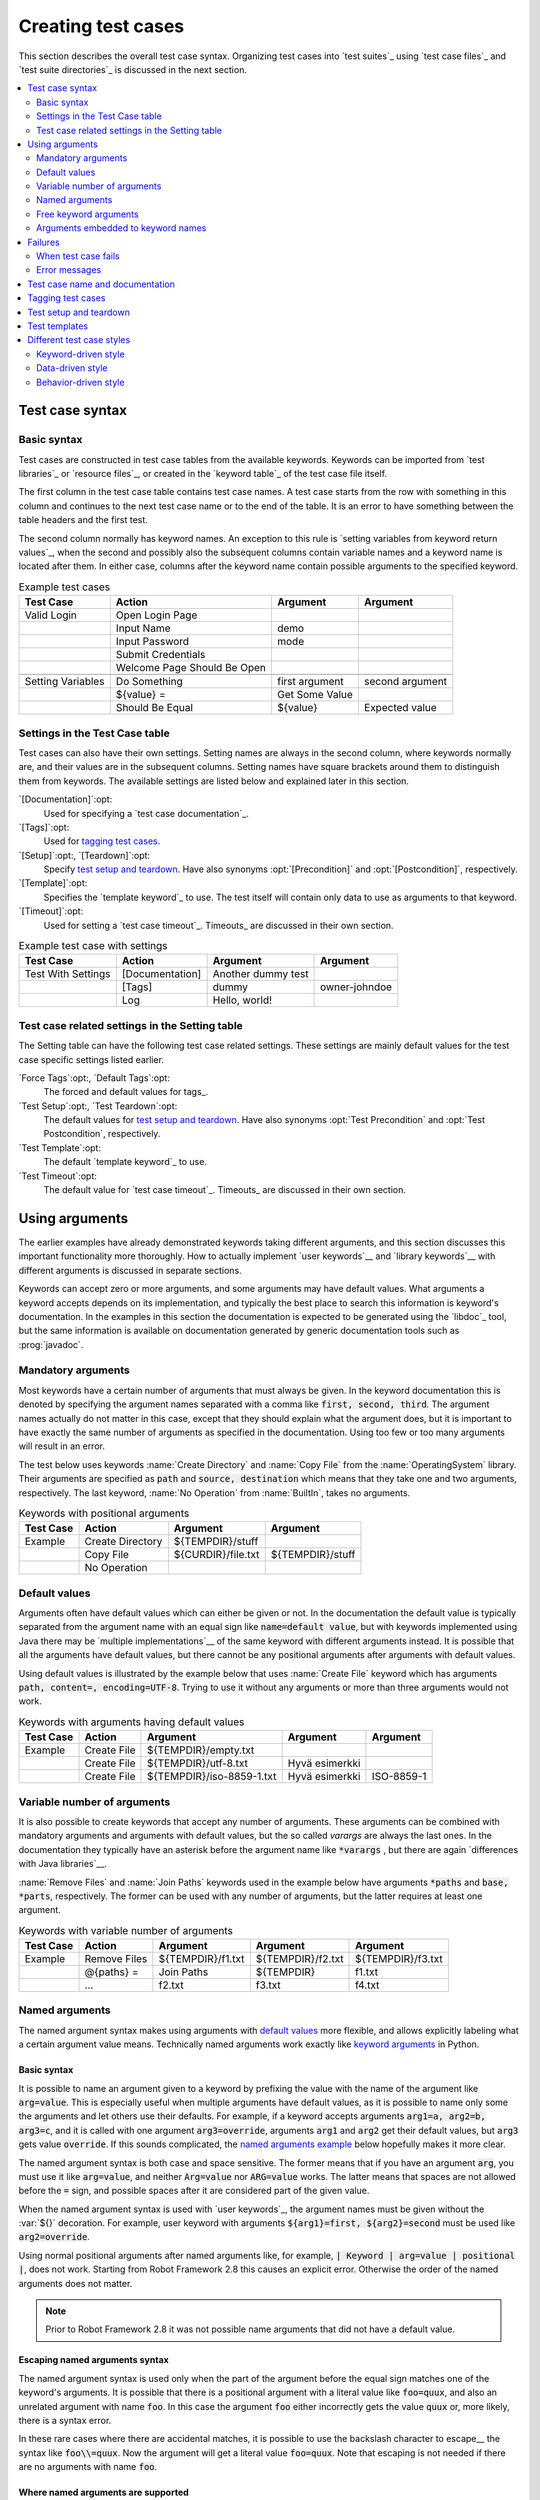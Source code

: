 Creating test cases
-------------------

This section describes the overall test case syntax. Organizing test
cases into `test suites`_ using `test case files`_ and `test suite
directories`_ is discussed in the next section.

.. contents::
   :depth: 2
   :local:

Test case syntax
~~~~~~~~~~~~~~~~

Basic syntax
''''''''''''

Test cases are constructed in test case tables from the available
keywords. Keywords can be imported from `test libraries`_ or `resource
files`_, or created in the `keyword table`_ of the test case file
itself.

.. _keyword table: `user keywords`_

The first column in the test case table contains test case names. A
test case starts from the row with something in this column and
continues to the next test case name or to the end of the table. It is
an error to have something between the table headers and the first
test.

The second column normally has keyword names. An exception to this rule
is `setting variables from keyword return values`_, when the second and
possibly also the subsequent columns contain variable names and a keyword
name is located after them. In either case, columns after the keyword name
contain possible arguments to the specified keyword.

.. _setting variables from keyword return values: `User keyword return values`_

.. _example-tests:
.. table:: Example test cases
   :class: example

   ==================  ===========================  ==================  ===============
       Test Case                  Action                 Argument          Argument
   ==================  ===========================  ==================  ===============
   Valid Login         Open Login Page
   \                   Input Name                   demo
   \                   Input Password               mode
   \                   Submit Credentials
   \                   Welcome Page Should Be Open
   \
   Setting Variables   Do Something                 first argument      second argument
   \                   ${value} =                   Get Some Value      \
   \                   Should Be Equal              ${value}            Expected value
   ==================  ===========================  ==================  ===============

Settings in the Test Case table
'''''''''''''''''''''''''''''''

Test cases can also have their own settings. Setting names are always
in the second column, where keywords normally are, and their values
are in the subsequent columns. Setting names have square brackets around
them to distinguish them from keywords. The available settings are listed
below and explained later in this section.

`[Documentation]`:opt:
    Used for specifying a `test case documentation`_.

`[Tags]`:opt:
    Used for `tagging test cases`_.

`[Setup]`:opt:, `[Teardown]`:opt:
   Specify `test setup and teardown`_. Have also synonyms
   :opt:`[Precondition]` and :opt:`[Postcondition]`,
   respectively.

`[Template]`:opt:
   Specifies the `template keyword`_ to use. The test itself will contain only
   data to use as arguments to that keyword.

`[Timeout]`:opt:
   Used for setting a `test case timeout`_. Timeouts_ are discussed in
   their own section.


.. table:: Example test case with settings
   :class: example

   ==================  ===========================  ==================  ===============
       Test Case                  Action                 Argument          Argument
   ==================  ===========================  ==================  ===============
   Test With Settings  [Documentation]              Another dummy test
   \                   [Tags]                       dummy               owner-johndoe
   \                   Log                          Hello, world!
   ==================  ===========================  ==================  ===============

Test case related settings in the Setting table
'''''''''''''''''''''''''''''''''''''''''''''''

The Setting table can have the following test case related
settings. These settings are mainly default values for the
test case specific settings listed earlier.

`Force Tags`:opt:, `Default Tags`:opt:
   The forced and default values for tags_.

`Test Setup`:opt:, `Test Teardown`:opt:
   The default values for `test setup and teardown`_. Have also synonyms
   :opt:`Test Precondition` and :opt:`Test Postcondition`,
   respectively.

`Test Template`:opt:
   The default `template keyword`_ to use.

`Test Timeout`:opt:
   The default value for `test case timeout`_. Timeouts_ are discussed in
   their own section.

Using arguments
~~~~~~~~~~~~~~~

The earlier examples have already demonstrated keywords taking
different arguments, and this section discusses this important
functionality more thoroughly. How to actually implement `user
keywords`__ and `library keywords`__ with different arguments is
discussed in separate sections.

Keywords can accept zero or more arguments, and some arguments may
have default values. What arguments a keyword accepts depends on its
implementation, and typically the best place to search this
information is keyword's documentation. In the examples in this
section the documentation is expected to be generated using the
`libdoc`_ tool, but the same information is available on
documentation generated by generic documentation tools such as
:prog:`javadoc`.

__ `User keyword arguments`_
__ `Keyword arguments`_

Mandatory arguments
'''''''''''''''''''

Most keywords have a certain number of arguments that must always be
given.  In the keyword documentation this is denoted by specifying the
argument names separated with a comma like :code:`first, second,
third`. The argument names actually do not matter in this case, except
that they should explain what the argument does, but it is important
to have exactly the same number of arguments as specified in the
documentation. Using too few or too many arguments will result in an
error.

The test below uses keywords :name:`Create Directory` and :name:`Copy
File` from the :name:`OperatingSystem` library. Their arguments are
specified as :code:`path` and :code:`source, destination` which means
that they take one and two arguments, respectively. The last keyword,
:name:`No Operation` from :name:`BuiltIn`, takes no arguments.

.. table:: Keywords with positional arguments
   :class: example

   =============  ================  ==================  ==================
     Test Case         Action            Argument            Argument
   =============  ================  ==================  ==================
   Example        Create Directory  ${TEMPDIR}/stuff
   \              Copy File         ${CURDIR}/file.txt  ${TEMPDIR}/stuff
   \              No Operation
   =============  ================  ==================  ==================

Default values
''''''''''''''

Arguments often have default values which can either be given or
not. In the documentation the default value is typically separated
from the argument name with an equal sign like :code:`name=default
value`, but with keywords implemented using Java there may be
`multiple implementations`__ of the same keyword with different
arguments instead. It is possible that all the arguments have default
values, but there cannot be any positional arguments after arguments
with default values.

__ `Default values with Java`_

Using default values is illustrated by the example below that uses
:name:`Create File` keyword which has arguments :code:`path, content=,
encoding=UTF-8`. Trying to use it without any arguments or more than
three arguments would not work.

.. table:: Keywords with arguments having default values
   :class: example

   =============  ================  =========================  ====================  ============
     Test Case         Action               Argument                 Argument          Argument
   =============  ================  =========================  ====================  ============
   Example        Create File       ${TEMPDIR}/empty.txt
   \              Create File       ${TEMPDIR}/utf-8.txt       Hyvä esimerkki
   \              Create File       ${TEMPDIR}/iso-8859-1.txt  Hyvä esimerkki        ISO-8859-1
   =============  ================  =========================  ====================  ============

Variable number of arguments
''''''''''''''''''''''''''''

It is also possible to create keywords that accept any number of
arguments. These arguments can be combined with mandatory arguments
and arguments with default values, but the so called `varargs` are
always the last ones. In the documentation they typically have an
asterisk before the argument name like :code:`*varargs` , but there
are again `differences with Java libraries`__.

__ `Variable number of arguments with Java`_

:name:`Remove Files` and :name:`Join Paths` keywords used in the
example below have arguments :code:`*paths` and :code:`base, *parts`,
respectively. The former can be used with any number of arguments, but
the latter requires at least one argument.

.. table:: Keywords with variable number of arguments
   :class: example

   =============  ================  =================  =================  =================
     Test Case         Action            Argument           Argument           Argument
   =============  ================  =================  =================  =================
   Example        Remove Files      ${TEMPDIR}/f1.txt  ${TEMPDIR}/f2.txt  ${TEMPDIR}/f3.txt
   \              @{paths} =        Join Paths         ${TEMPDIR}         f1.txt
   \              ...               f2.txt             f3.txt             f4.txt
   =============  ================  =================  =================  =================

.. _Named argument syntax:

Named arguments
'''''''''''''''

The named argument syntax makes using arguments with `default values`_ more
flexible, and allows explicitly labeling what a certain argument value means.
Technically named arguments work exactly like `keyword arguments`__ in Python.

__ http://docs.python.org/2/tutorial/controlflow.html#keyword-arguments

Basic syntax
````````````

It is possible to name an argument given to a keyword by prefixing the value
with the name of the argument like :code:`arg=value`. This is especially
useful when multiple arguments have default values, as it is
possible to name only some the arguments and let others use their defaults.
For example, if a keyword accepts arguments :code:`arg1=a, arg2=b, arg3=c`,
and it is called with one argument :code:`arg3=override`, arguments
:code:`arg1` and :code:`arg2` get their default values, but :code:`arg3`
gets value :code:`override`. If this sounds complicated, the `named arguments
example`_ below hopefully makes it more clear.

The named argument syntax is both case and space sensitive. The former
means that if you have an argument :code:`arg`, you must use it like
:code:`arg=value`, and neither :code:`Arg=value` nor :code:`ARG=value`
works.  The latter means that spaces are not allowed before the :code:`=`
sign, and possible spaces after it are considered part of the given value.

When the named argument syntax is used with `user keywords`_, the argument
names must be given without the :var:`${}` decoration. For example, user
keyword with arguments :code:`${arg1}=first, ${arg2}=second` must be used
like :code:`arg2=override`.

Using normal positional arguments after named arguments like, for example,
:code:`| Keyword | arg=value | positional |`, does not work.
Starting from Robot Framework 2.8 this causes an explicit error.
Otherwise the order of the named arguments does not matter.

.. note:: Prior to Robot Framework 2.8 it was not possible name arguments
          that did not have a default value.

Escaping named arguments syntax
```````````````````````````````

The named argument syntax is used only when the part of the argument
before the equal sign matches one of the keyword's arguments. It is possible
that there is a positional argument with a literal value like :code:`foo=quux`,
and also an unrelated argument with name :code:`foo`. In this case the argument
:code:`foo` either incorrectly gets the value :code:`quux` or, more likely,
there is a syntax error.

In these rare cases where there are accidental matches, it is possible to
use the backslash character to escape__ the syntax like :code:`foo\\=quux`.
Now the argument will get a literal value :code:`foo=quux`. Note that
escaping is not needed if there are no arguments with name :code:`foo`.

__ Escaping_

Where named arguments are supported
```````````````````````````````````

As already explained, the named argument syntax works with keywords. In
addition to that, it also works when `taking test libraries into use`_.

Naming arguments is supported by `user keywords`_ and by most `test libraries`_.
The only exception are Java based libraries that use the `static library API`_.
Library documentation generated with `Libdoc`_ has a note does the library
support named arguments or not.

.. note:: Prior to Robot Framework 2.8 named argument syntax did not work
          with test libraries using the `dynamic library API`_.

Named arguments example
```````````````````````

The following example demonstrates using the named arguments syntax with
library keywords, user keywords, and when importing the Telnet_ test library.

.. table:: Named argument example
   :class: example

   =============  ===========  ===========  =======================
      Setting        Value        Value             Value
   =============  ===========  ===========  =======================
   Library        Telnet       prompt=$     default_log_level=DEBUG
   =============  ===========  ===========  =======================

.. table::
   :class: example

   =============  ================  ============  ============  =============
     Test Case          Action        Argument      Argument      Argument
   =============  ================  ============  ============  =============
   Example        Open connection   10.0.0.42     port=25       alias=example
   \              List files        options=-lh
   \              List files        path=/tmp     options=-l
   =============  ================  ============  ============  =============

.. table::
   :class: example

   =============  =================  =====================  ============  ============
     Keyword            Action              Argument          Argument      Argument
   =============  =================  =====================  ============  ============
   List files     [Arguments]        ${path}=.              ${options}=
   \              Execute command    ls ${options} ${path}
   =============  =================  =====================  ============  ============

Free keyword arguments
''''''''''''''''''''''

Robot Framework 2.8 added a possibility to use the named argument syntax with
Python keywords that accept `keyword arguments`__ in form :code:`**kwargs`.
If a keyword uses this syntax , all arguments at the end of the keyword
call using the :code:`name=value` syntax, but not matching any other arguments,
are passed to it as free keyword arguments.

For a real life example of using kwargs, let's take a look at
:name:`Run Process` keyword in the Process_ library. It has a signature
:code:`command, *arguments, **configuration`, which means that it takes
the command to execute, its arguments as `variable number of arguments`_,
and finally optional configuration parameters as :code:`**configuration`.

.. table:: Using free keyword arguments
   :class: example

   =============  ============  ============  ============  ============  ==============
     Test Case       Action       Argument      Argument      Argument       Argument
   =============  ============  ============  ============  ============  ==============
   Using Kwargs   Run Process   command.exe   arg1          arg2          cwd=c:\\\\temp
   \              Run Process   command.exe   argument      shell=True    env=${ENVIRON}
   =============  ============  ============  ============  ============  ==============

See `Free keyword arguments (**kwargs)`_ section under `Creating test
libraries`_ for more information about using the kwargs syntax in
your custom test libraries.

.. note:: Free keyword arguments are only supported by Python libraries
          using the `static library API`_. If this feature turns out to be
          very useful, it is possible to extend the support to dynamic
          libraries and perhaps also to user keywords in the future.

__ http://docs.python.org/2/tutorial/controlflow.html#keyword-arguments

Arguments embedded to keyword names
'''''''''''''''''''''''''''''''''''

A totally different approach to specify arguments is embedding them
into keyword names. This syntax is, at least currently, only supported
by `user keywords`__.

__ `Embedding arguments into keyword name`_

Failures
~~~~~~~~

When test case fails
''''''''''''''''''''

A test case fails if any of the keyword it uses fails. Normally this means that
execution of that test case is stopped, possible `test teardown`_ is executed,
and then execution continues from the next test case. It is also possible to
use special `continuable failures`__ if stopping test execution is not desired.

Error messages
''''''''''''''

The error message assigned to a failed test case is got directly from the
failed keyword. Often the error message is created by the keyword itself, but
some keywords allow configuring them.

In some circumstances, for example when continuable failures are used,
a test case can fail multiple times. In that case the final error message
is got by combining the individual errors. Very long error messages are
automatically cut from the middle to keep reports_ easier to read. Full
error messages are always visible in log_ file as a message of the failed
keyword.

By default error messages are normal text, but
starting from Robot Framework 2.8 they can `contain HTML formatting`__. This
is enabled by starting the error message with marker string :msg:`*HTML*`.
This marker will be removed from the final error message shown in reports
and logs. Using HTML in a custom message is shown in the second example below.

.. table:: Keyword error messages
   :class: example

   +--------------+-----------------+---------------------+----------+-------------------------+
   |  Test Case   |     Action      |       Argument      | Argument |        Argument         |
   +==============+=================+=====================+==========+=========================+
   | Normal Error | Fail            | This is a rather    |          |                         |
   |              |                 | boring example...   |          |                         |
   +--------------+-----------------+---------------------+----------+-------------------------+
   | HTML Error   | ${number}=      | Get Number          |          |                         |
   +--------------+-----------------+---------------------+----------+-------------------------+
   |              | Should Be Equal | ${number}           | 42       | \*HTML\* Number is not  |
   |              |                 |                     |          | my <b>MAGIC</b> number. |
   +--------------+-----------------+---------------------+----------+-------------------------+

__ `Continue on failure`_
__ `HTML in error messages`_

Test case name and documentation
~~~~~~~~~~~~~~~~~~~~~~~~~~~~~~~~

The test case name comes directly from the Test Case table: it is
exactly what is entered into the test case column. Test cases in one
test suite should have unique names.  Pertaining to this, you can also
use the `automatic variable`_ :var:`${TEST_NAME}` within the test
itself to refer to the test name. It is available whenever a test is
being executed, including all user keywords, as well as the test setup
and the test teardown.

The :opt:`[Documentation]` setting allows you to set a free
documentation for a test case. That text is shown in the command line
output, as well as the resulting test logs and test reports.

If the documentation is long, it can be `split into several cells`__
that are catenated together with spaces. It is possible to use simple
`HTML formatting`_ and variables_ can be used to make the
documentation dynamic. Starting from Robot Framework 2.7, if
documentation is split in multiple lines, the lines themselves are
`catenated using newlines`__. Newlines are not added if the line already ends
with a newline or it ends with an `escaping backslash`__.

__ `Dividing test data to several rows`_
__ `Automatic newlines in test data`_
__ `Escaping`_

.. table:: Test case documentation examples
   :class: example

   +--------------+-----------------+----------------------+----------------------------+
   |  Test Case   |     Action      |       Argument       |           Argument         |
   +==============+=================+======================+============================+
   | Simple       | [Documentation] | Simple documentation |                            |
   +--------------+-----------------+----------------------+----------------------------+
   |              | No Operation    |                      |                            |
   +--------------+-----------------+----------------------+----------------------------+
   | Splitting    | [Documentation] | This documentation   | it has been split into     |
   |              |                 | is a bit longer and  | several columns.           |
   +--------------+-----------------+----------------------+----------------------------+
   |              | No Operation    |                      |                            |
   +--------------+-----------------+----------------------+----------------------------+
   | Many lines   | [Documentation] | Here we have         |                            |
   +--------------+-----------------+----------------------+----------------------------+
   |              | ...             | an automatic newline |                            |
   +--------------+-----------------+----------------------+----------------------------+
   |              | No Operation    |                      |                            |
   +--------------+-----------------+----------------------+----------------------------+
   | Formatting   | [Documentation] | \*This is bold\*,    | here is a link:            |
   |              |                 | \_this italic\_  and | \http://robotframework.org |
   +--------------+-----------------+----------------------+----------------------------+
   |              | No Operation    |                      |                            |
   +--------------+-----------------+----------------------+----------------------------+
   | Variables    | [Documentation] | Executed at ${HOST}  |                            |
   |              |                 | by ${USER}           |                            |
   +--------------+-----------------+----------------------+----------------------------+
   |              | No Operation    |                      |                            |
   +--------------+-----------------+----------------------+----------------------------+

It is important that test cases have clear and descriptive names, and
in that case they normally do not need any documentation. If the logic
of the test case needs documenting, it is often a sign that keywords
in the test case need better names and they are to be enhanced,
instead of adding extra documentation. Finally, metadata, such as the
environment and user information in the last example above, is often
better specified using tags_.

Tagging test cases
~~~~~~~~~~~~~~~~~~

Using tags in Robot Framework is a simple, yet powerful mechanism for
classifying test cases. Tags are free text and they can be used at
least for the following purposes:

- Tags are shown in test reports_, logs_ and, of course, in the test
  data, so they provide metadata to test cases.
- Statistics__ about test cases (total, passed, failed  are
  automatically collected based on tags).
- With tags, you can `include or exclude`__ test cases to be executed.
- With tags, you can specify which test cases are considered `critical`_.

__ `Configuring statistics`_
__ `By tag names`_

In this section it is only explained how to set tags for test
cases, and different ways to do it are listed below. These
approaches can naturally be used together.

`Force Tags`:opt: in the Setting table
   All test cases in a test case file with this setting always get
   specified tags. If it is used in the `test suite initialization file`,
   all test cases in sub test suites get these tags.

`Default Tags`:opt: in the Setting table
   Test cases that do not have a :opt:`[Tags]` setting of their own
   get these tags. Starting from Robot Framework version 2.5 default
   tags are no longer supported in test suite initialization files.

`[Tags]`:opt: in the Test Case table
   A test case always gets these tags. Additionally, it does not get the
   possible tags specified with :opt:`Default Tags`, so it is possible
   to override the :opt:`Default Tags` by using empty value. Starting
   from Robot Framework 2.5.6, is also possible to use value :misc:`NONE`
   to override default tags.

`--settag`:opt: command line option
   All executed test cases get tags set with this option in addition
   to tags they got elsewhere.

`Set Tags`:name:, `Remove Tags`:name:, `Fail`:name: and `Pass Execution`:name: keywords
   These BuiltIn_ keywords can be used to manipulate tags dynamically
   during the test execution.

Tags are free text, but they are normalized so that they are converted
to lowercase and all spaces are removed. If a test case gets the same tag
several times, other occurrences than the first one are removed. Tags
can be created using variables, assuming that those variables exist.

.. table:: Tagging example
   :class: example

   ============  ==========  =======  =======
     Setting       Value      Value    Value
   ============  ==========  =======  =======
   Force Tags    req-42
   Default Tags  owner-john  smoke
   ============  ==========  =======  =======

.. table::
   :class: example

   ==========  =========  =======  =======
    Variable     Value     Value    Value
   ==========  =========  =======  =======
   ${HOST}     10.0.1.42
   ==========  =========  =======  =======

.. table::
   :class: example

   +---------------+-----------------+---------------------+------------------------+
   |   Test Case   |     Action      |       Argument      |         Argument       |
   +===============+=================+=====================+========================+
   | No own tags   | [Documentation] | This test has tags  | owner-john, smoke,     |
   |               |                 |                     | req-42                 |
   +---------------+-----------------+---------------------+------------------------+
   |               | No Operation    |                     |                        |
   +---------------+-----------------+---------------------+------------------------+
   |               |                 |                     |                        |
   +---------------+-----------------+---------------------+------------------------+
   | With own tags | [Documentation] | This test has tags  | not_ready, owner-mrx,  |
   |               |                 |                     | req-42                 |
   +---------------+-----------------+---------------------+------------------------+
   |               | [Tags]          | owner-mrx           | not_ready              |
   +---------------+-----------------+---------------------+------------------------+
   |               | No Operation    |                     |                        |
   +---------------+-----------------+---------------------+------------------------+
   |               |                 |                     |                        |
   +---------------+-----------------+---------------------+------------------------+
   | Own tags with | [Documentation] | This test has tags  | host-10.0.1.42, req-42 |
   | variables     |                 |                     |                        |
   +---------------+-----------------+---------------------+------------------------+
   |               | [Tags]          | host-${HOST}        |                        |
   +---------------+-----------------+---------------------+------------------------+
   |               | No Operation    |                     |                        |
   +---------------+-----------------+---------------------+------------------------+
   |               |                 |                     |                        |
   +---------------+-----------------+---------------------+------------------------+
   | Empty own tags| [Documentation] | This test has tags  | req-42                 |
   +---------------+-----------------+---------------------+------------------------+
   |               | [Tags]          |                     |                        |
   +---------------+-----------------+---------------------+------------------------+
   |               | No Operation    |                     |                        |
   +---------------+-----------------+---------------------+------------------------+
   |               |                 |                     |                        |
   +---------------+-----------------+---------------------+------------------------+
   | Set Tags and  | [Documentation] | This test has tags  | mytag, owner-john      |
   | Remove Tags   |                 |                     |                        |
   | Keywords      |                 |                     |                        |
   +---------------+-----------------+---------------------+------------------------+
   |               | Set Tags        | mytag               |                        |
   +---------------+-----------------+---------------------+------------------------+
   |               | Remove Tags     | smoke               | req-*                  |
   +---------------+-----------------+---------------------+------------------------+

Test setup and teardown
~~~~~~~~~~~~~~~~~~~~~~~

Robot Framework has similar test setup and teardown functionality as many
other test automation frameworks. In short, a test setup is something
that is executed before a test case, and a test teardown is executed
after a test case. In Robot Framework setups and teardowns are just
normal keywords with possible arguments.

Setup and teardown are always a single keyword. If they need to take care
of multiple separate tasks, it is possible to create higher-level `user
keywords`_ for that purpose. An alternative solution is executing multiple
keywords using the BuiltIn_ keyword :name:`Run Keywords` that was added
in Robot Framework 2.5.

The test teardown is special in two ways. First of all, it is executed also
when a test case fails, so it can be used for clean-up activities that must be
done regardless of the test case status. Starting from Robot Framework 2.5, all
the keywords in the teardown are also executed even if one of them fails. This
`continue on failure`_ functionality can be used also with normal keywords, but
inside teardowns it is on by default.

The easiest way to specify a setup or a teardown for test cases in a
test case file is using the :opt:`Test Setup` and :opt:`Test
Teardown` settings in the Setting table. Individual test cases can
also have their own setup or teardown. They are defined with the
:opt:`[Setup]` or :opt:`[Teardown]` settings in the test case
table and they override possible :opt:`Test Setup` and
:opt:`Test Teardown` settings. Having no keyword after a
:opt:`[Setup]` or :opt:`[Teardown]` setting means having no
setup or teardown. Starting from Robot Framework 2.5.6, it is also possible
to use value :misc:`NONE` to indicate that a test has no setup/teardown.

.. table:: Test setup and teardown examples
   :class: example

   =============  =================  =======  =======
      Setting            Value        Value    Value
   =============  =================  =======  =======
   Test Setup     Open Application   App A
   Test Teardown  Close Application
   =============  =================  =======  =======

.. table::
   :class: example

   ==================  ===============  ===================  ==================
       Test Case           Action            Argument            Argument
   ==================  ===============  ===================  ==================
   Default values      [Documentation]  Setup and teardown   from setting table
   \                   Do Something
   \
   Overridden setup    [Documentation]  Own setup, teardown  from setting table
   \                   [Setup]          Open Application     App B
   \                   Do Something
   \
   No teardown         [Documentation]  Default setup, no    teardown at all
   \                   Do Something
   \                   [Teardown]
   \
   No teardown 2       [Documentation]  Using special NONE,  works with 2.5.6
   \                   Do Something
   \                   [Teardown]       NONE
   \
   Using variables     [Documentation]  Setup and teardown   given as variables
   \                   [Setup]          ${SETUP}
   \                   Do Something
   \                   [Teardown]       ${TEARDOWN}
   ==================  ===============  ===================  ==================

Often when creating use-case-like test cases, the terms *precondition*
and *postcondition* are preferred over the terms setup and
teardown. Robot Framework supports also this terminology, so that a
precondition is a synonym to a setup and a postcondition to a
teardown.

.. table:: Setup and teardown synonyms
   :class: tabular

   =================  ===================
   Test Setup         Test Precondition
   Test Teardown      Test Postcondition
   [Setup]            [Precondition]
   [Teardown]         [Postcondition]
   =================  ===================

The name of the keyword to be executed as a setup or a teardown can be a
variable. This facilitates having different setups or teardowns in
different environments by giving the keyword name as a variable from
the command line.

.. note:: `Test suites can have a setup and teardown of their
           own`__. A suite setup is executed before any test cases or sub test
           suites in that test suite, and similarly a suite teardown is
           executed after them.

__  `Suite setup and teardown`_

Test templates
~~~~~~~~~~~~~~

Test templates convert the normal `keyword-driven`_ test cases into
`data-driven`_ tests. Whereas the body of the normal test case is constructed
from keywords and their possible arguments, test cases with template define
only the arguments for the template keyword. This is illustrated by the
following example test cases that are functionally fully identical.

.. table:: Using test template
   :class: example

   ===================  ===============  ================  ===============
        Test Case            Action          Argument         Argument
   ===================  ===============  ================  ===============
   Normal test case     Example keyword  first argument    second argument
   \
   Templated test case  [Template]       Example keyword
   \                    first argument   second argument
   ===================  ===============  ================  ===============

As the example above illustrates, it is possible to specify the
template for an individual test case using the :opt:`[Template]`
setting. An alternative approach is using the :opt:`Test Template`
setting in the Setting table, in which case the template is applied
for all test cases in that test case file. The :opt:`[Template]`
setting overrides the possible template set in the Setting table, and
an empty value for :opt:`[Template]` means that the test has no
template even when :opt:`Test Template` is used. Starting from Robot Framework
2.5.6, it is also possible to use value :misc:`NONE` to indicate that a test
has no template.

If a templated test case has multiple data rows in its body, like in
the example below, the template is applied for all the rows. This
means that the same keyword is executed multiple times, once with data
on each row. Templated tests are also special so that all the rounds
are executed even if there are failures. It is possible to use this
kind of `continue on failure`_ mode with normal tests too, but with
the templated tests the mode is on automatically.

.. table:: Using test template with multiple data rows
   :class: example

   ===================  ===============  ================  ===============
        Test Case            Action          Argument         Argument
   ===================  ===============  ================  ===============
   Templated test case  [Template]       Example keyword
   \                    first round 1    first round 2
   \                    second round 1   second round 2
   \                    third round 1    third round 2
   ===================  ===============  ================  ===============

If templates are used with `for loops`_, the template is applied for
all the steps inside the loop. The continue on failure mode is in use
also in this case, which means that all the steps are executed with
all the looped elements even if there are failures.

.. table:: Using test template with for loops
   :class: example

   ==================  ===============  ===============  ==========  ==========
       Test Case            Action          Argument      Argument    Argument
   ==================  ===============  ===============  ==========  ==========
   Template and for    [Template]       Example keyword
   \                   :FOR             ${item}          IN          @{ITEMS}
   \                                    ${item}          2nd arg
   \                   :FOR             ${index}         IN RANGE    42
   \                                    1st arg          ${index}
   ==================  ===============  ===============  ==========  ==========

The main use case for test templates is reducing duplication with
data-driven tests. Instead of repeating the same keyword with all the
tests in a file, it is possible to use it only once in the Setting
table. This usage is illustrated more thoroughly in the next section.

.. note:: Test templates is a new feature in Robot Framework 2.5.

.. note:: Unlike with other settings, it is not possible to define a template
          using a variable.

Different test case styles
~~~~~~~~~~~~~~~~~~~~~~~~~~

There are several different ways in which test cases may be written. Test
cases that describe some kind of *workflow* may be written either in
keyword-driven or behavior-driven style. Data-driven style can be used to test
the same workflow with varying input data.

Keyword-driven style
''''''''''''''''''''

Workflow tests, such as the :name:`Valid Login` test described
earlier_, are constructed from several keywords and their possible
arguments. Their normal structure is that first the system is taken
into the initial state (:name:`Open Login Page` in the :name:`Valid
Login` example), then something is done to the system (:name:`Input
Name`, :name:`Input Password`, :name:`Submit Credentials`), and
finally it is verified that the system behaved as expected
(:name:`Welcome Page Should Be Open`).

.. _earlier: example-tests_

Data-driven style
'''''''''''''''''

Another style to write test cases is the *data-driven* approach where
test cases use only one higher-level keyword, normally created as a
`user keyword`_, that hides the actual test workflow. These tests are
very useful when there is a need to test the same scenario with
different input and/or output data. It would be possible to repeat the
same keyword with every test, but the `test template`_ functionality
allows specifying the keyword to use only once.

.. table:: Data-driven testing example
   :class: example

   +-------------------+-------------------------+---------+---------+
   |     Setting       |           Value         |  Value  |  Value  |
   +===================+=========================+=========+=========+
   | Test Template     | Login with invalid      |         |         |
   |                   | credentials should fail |         |         |
   +-------------------+-------------------------+---------+---------+

.. table::
   :class: example

   +-------------------+-----------+-----------+---------+
   |     Test Case     | User Name | Password  |         |
   +===================+===========+===========+=========+
   | Invalid User Name | invalid   | ${VALID   |         |
   |                   |           | PASSWORD} |         |
   +-------------------+-----------+-----------+---------+
   | Invalid Password  | ${VALID   | invalid   |         |
   |                   | USER}     |           |         |
   +-------------------+-----------+-----------+---------+
   | Invalid User Name | invalid   | whatever  |         |
   | And Password      |           |           |         |
   +-------------------+-----------+-----------+---------+
   | Empty User Name   | ${EMPTY}  | ${VALID   |         |
   |                   |           | PASSWORD} |         |
   +-------------------+-----------+-----------+---------+
   | Empty Password    | ${VALID   | ${EMPTY}  |         |
   |                   | USER}     |           |         |
   +-------------------+-----------+-----------+---------+
   | Empty User Name   | ${EMPTY}  | ${EMPTY}  |         |
   | And Password      |           |           |         |
   +-------------------+-----------+-----------+---------+

The above example has six separate tests, one for each invalid
user/password combination, and the example below illustrates how to
have only one test with all the combinations. When using `test
templates`_, all the rounds in a test are executed even if there are
failures, so there is no real functional difference between these two
styles. In the above example separate combinations are named so it is
easier to see what they test, but having potentially large number of
these tests may mess-up statistics. Which style to use depends on the
context and personal preferences.

.. table:: Data-driven test with multiple data variations
   :class: example

   +-------------------+---------------+-------------------+---------+
   |     Test Case     |   User Name   |      Password     |         |
   +===================+===============+===================+=========+
   | Invalid Password  | [Template]    | Login with invalid|         |
   |                   |               | credentials should|         |
   |                   |               | fail              |         |
   +-------------------+---------------+-------------------+---------+
   |                   | invalid       | ${VALID PASSWORD} |         |
   +-------------------+---------------+-------------------+---------+
   |                   | ${VALID USER} | invalid           |         |
   +-------------------+---------------+-------------------+---------+
   |                   | invalid       | whatever          |         |
   +-------------------+---------------+-------------------+---------+
   |                   | ${EMPTY}      | ${VALID PASSWORD} |         |
   +-------------------+---------------+-------------------+---------+
   |                   | ${VALID USER} | ${EMPTY}          |         |
   +-------------------+---------------+-------------------+---------+
   |                   | ${EMPTY}      | ${EMPTY}          |         |
   +-------------------+---------------+-------------------+---------+

.. tip:: In both of the above examples, column headers have been
   	 changed to match the data. This is possible because on the
   	 first row other cells except the first one `are ignored`__.

__ `Ignored data`_

Behavior-driven style
'''''''''''''''''''''

It is also possible to write test cases as requirements that also non-technical
project stakeholders must understand. These `Executable Requirements` are a
corner stone of a process commonly called `Acceptance Test Driven Development`_
(ATDD).

One way to write these requirements/tests is *Given-When-Then* style
popularized by `Behavior Driven Development`_ (BDD). When writing test cases in
this style, the initial state is usually expressed with a keyword starting with
word :name:`Given`, the actions are described with keyword starting with
:name:`When` and the expectations with a keyword starting with :name:`Then`.
Keyword starting with :name:`And` may be used if a step has more than one
action.

.. table:: Example test cases using behavior-driven style
   :class: example

   ==================  ===========================
       Test Case                  Step
   ==================  ===========================
   Valid Login         Given login page is open
   \                   When valid username and password are inserted
   \                   and credentials are submitted
   \                   Then welcome page should be open
   ==================  ===========================

Ignoring :name:`Given/When/Then/And` prefixes
`````````````````````````````````````````````

Prefixes :name:`Given`, :name:`When`, :name:`Then` and :name:`And` are dropped
when matching keywords are searched, if no match with the full name is
found. This works for both user keywords and library keywords. For example,
:name:`Given login page is open` in the above example can be implemented as
user keyword either with or without the word :name:`Given`. Ignoring prefixes
also allows using the same keyword with different prefixes. For example
:name:`Welcome page should be open` could also used as :name:`And welcome page
should be open`.

Embedding data to keywords
``````````````````````````

When writing concrete examples it is useful to be able pass actual data to
keyword implementations. User keywords support this by allowing `embedding
arguments into keyword name`_.
